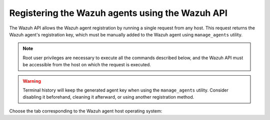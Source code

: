 .. Copyright (C) 2021 Wazuh, Inc.

.. _restful-api-registration:

Registering the Wazuh agents using the Wazuh API
================================================

The Wazuh API allows the Wazuh agent registration by running a single request from any host. This request returns the Wazuh agent's registration key, which must be manually added to the Wazuh agent using ``manage_agents`` utility.

.. note:: Root user privileges are necessary to execute all the commands described below, and the Wazuh API must be accessible from the host on which the request is executed.

.. warning::

  Terminal history will keep the generated agent key when using the ``manage_agents`` utility. Consider disabling it beforehand, cleaning it afterward, or using another registration method.

Choose the tab corresponding to the Wazuh agent host operating system:

.. tabs::


  .. group-tab:: Linux/Unix host


    #. Open a terminal in the Wazuh agent's host as a ``root`` user. To add the Wazuh agent to the Wazuh manager and extract the registration key execute the following Wazuh API request :api-ref:`POST /agents <operation/api.controllers.agent_controller.add_agent>` and replacing the values in the angle brackets:

         .. code-block:: console

           # curl -k -X POST -d '{"name":"<agent_name>","ip":"<agent_IP>"}' "https://localhost:55000/agents?pretty=true" -H "Content-Type:application/json" -H "Authorization: Bearer $TOKEN"

         The output of the Wazuh API request returns the registration key:

         .. code-block:: none
                :class: output

                {
                    "error": 0,
                    "data": {
                        "id": "001",
                        "key": "MDAxIE5ld0FnZW50IDEwLjAuMC44IDM0MGQ1NjNkODQyNjcxMWIyYzUzZTE1MGIzYjEyYWVlMTU1ODgxMzVhNDE3MWQ1Y2IzZDY4M2Y0YjA0ZWVjYzM=",
                    },
                }

         More information about API credentials and HTTPS support can be found on :ref:`Wazuh API configuration<api_configuration>`.


    #. Import the registration key to the Wazuh agent using ``manage_agents`` utility. Replace the Wazuh agent's registration key:

         .. code-block:: console

          # /var/ossec/bin/manage_agents -i <key>

         An example output of the command looks as follows:

         .. code-block:: none
                :class: output

                Agent information:
                   ID:001
                   Name:agent_1
                   IP Address:any

                Confirm adding it?(y/n): y
                Added.

        Optionally, clean the terminal history if it was not disabled. There are two options:

          #. Clean it all

              .. code-block:: console

                # history -c


          #. Clean any specific line

              .. code-block:: console

                # history -d <line to delete>


    #. To enable the communication with the Wazuh manager, edit the Wazuh agent's configuration file placed at ``/var/ossec/etc/agent.conf``.

         .. include:: ../../_templates/registrations/common/client_server_section.rst


    #. Restart the Wazuh agent:

      .. include:: ../../_templates/common/linux/restart_agent.rst



  .. group-tab:: Windows host


    Open a Powershell session in the Wazuh agent's host as an ``Administrator``.

    .. include:: ../../_templates/windows/installation_directory.rst


    #. Add the Wazuh agent to the Wazuh manager.

         If the Wazuh API is running over HTTPS and it is using a self-signed certificate, the function below has to be executed in Powershell:

         .. code-block:: powershell

          > function Ignore-SelfSignedCerts {
              add-type @"
                  using System.Net;
                  using System.Security.Cryptography.X509Certificates;
                  public class PolicyCert : ICertificatePolicy {
                      public PolicyCert() {}
                      public bool CheckValidationResult(
                          ServicePoint sPoint, X509Certificate cert,
                          WebRequest wRequest, int certProb) {
                          return true;
                      }
                  }
          "@
              [System.Net.ServicePointManager]::CertificatePolicy = new-object PolicyCert
              [System.Net.ServicePointManager]::SecurityProtocol = [System.Net.SecurityProtocolType]::Tls12;
          }

          > Ignore-SelfSignedCerts

         Use ``Invoke-WebRequest`` to execute the Wazuh API request to register the Wazuh agent. Values in the angle brackets have to be replaced:

         .. code-block:: console

          # $base64AuthInfo = [Convert]::ToBase64String([Text.Encoding]::ASCII.GetBytes(("{0}:{1}" -f <API_username>, <API_password>)))
          # Invoke-WebRequest -Headers @{Authorization=("Basic {0}" -f $base64AuthInfo)} -Method POST -Uri https://<manager_IP>:55000/agents -Body @{name=<agent_name>} | ConvertFrom-Json

         The command above returns the Wazuh agent's ``ID``.


    #. Extract the Wazuh agent's key using the Wazuh agent's ID. Values in the angle brackets have to be replaced:

         .. code-block:: console

          # Invoke-WebRequest -Headers @{Authorization=("Basic {0}" -f $base64AuthInfo)} -Method GET -Uri https://<manager_IP>:55000/agents/<agent_ID>/key | ConvertFrom-Json

         The output of the request returns the registration key:

         .. code-block:: none
                :class: output

                {
                  "error": 0,
                  "data": {
                      "id": "001",
                      "key": "MDAxIE5ld0FnZW50IDEwLjAuMC44IDM0MGQ1NjNkODQyNjcxMWIyYzUzZTE1MGIzYjEyYWVlMTU1ODgxMzVhNDE3MWQ1Y2IzZDY4M2Y0YjA0ZWVjYzM="
                 }
                }


    #. Import the registration key to the Wazuh agent using ``manage_agents`` utility:

         .. code-block:: console

          # 'C:\Program Files (x86)\ossec-agent\manage_agents' -i <key>

         An example output of the command looks as follows:

         .. code-block:: none
                :class: output

                Agent information:
                   ID:001
                   Name:agent_1
                   IP Address:any

                Confirm adding it?(y/n): y
                Added.

        Optionally, clean the terminal history if it was not disabled. There are two options:

          #. Clean it all

              .. code-block:: console

                # Clear-History


          #. Clean any specific line

              .. code-block:: console

                # Clear-History -Id <line IDs separated by a comma and a whitespace>


    #. To enable the communication with the Wazuh manager, edit the Wazuh agent's configuration file placed at ``C:\Program Files (x86)\ossec-agent\agent.conf``.

         .. include:: ../../_templates/registrations/common/client_server_section.rst


    #. Restart the Wazuh agent:

      .. include:: ../../_templates/common/windows/restart_agent.rst



  .. group-tab:: MacOS X host


    #. Open a terminal in the Wazuh agent's host as a ``root`` user. To add the Wazuh agent to the Wazuh manager and extract the registration key execute the following Wazuh API request :api-ref:`POST /agents <operation/api.controllers.agent_controller.add_agent>` and replacing the values in the angle brackets:

         .. code-block:: console

          # curl -k -X POST -d '{"name":"<agent_name>","ip":"<agent_IP>"}' "https://localhost:55000/agents?pretty=true" -H "Content-Type:application/json" -H "Authorization: Bearer $TOKEN"

         The output of the Wazuh API request returns the registration key:

         .. code-block:: none
                :class: output

                {
                    "error": 0,
                    "data": {
                        "id": "001",
                        "key": "MDAxIE5ld0FnZW50IDEwLjAuMC44IDM0MGQ1NjNkODQyNjcxMWIyYzUzZTE1MGIzYjEyYWVlMTU1ODgxMzVhNDE3MWQ1Y2IzZDY4M2Y0YjA0ZWVjYzM=",
                    },
                }

         More information about API credentials and HTTPS support can be found on :ref:`Wazuh API configuration<api_configuration>`.


    #. Import the registration key to the Wazuh agent using ``manage_agents`` utility. Replace the Wazuh agent's registration key:

         .. code-block:: console

           # /Library/Ossec/bin/manage_agents -i <key>

         An example output of the command looks as follows:

         .. code-block:: none
                :class: output

                Agent information:
                    ID:001
                    Name:agent_1
                    IP Address:any

                Confirm adding it?(y/n): y
                Added.

        Optionally, clean the terminal history if it was not disabled. There are two options:

          #. Clean it all

              .. code-block:: console

                # history -c


          #. Clean any specific line

              .. code-block:: console

                # history -d <line to delete>


    #. To enable the communication with the Wazuh manager, edit the Wazuh agent's configuration file placed at ``/Library/Ossec/etc/agent.conf``.

         .. include:: ../../_templates/registrations/common/client_server_section.rst


    #. Restart the Wazuh agent:

      .. include:: ../../_templates/common/macosx/restart_agent.rst
